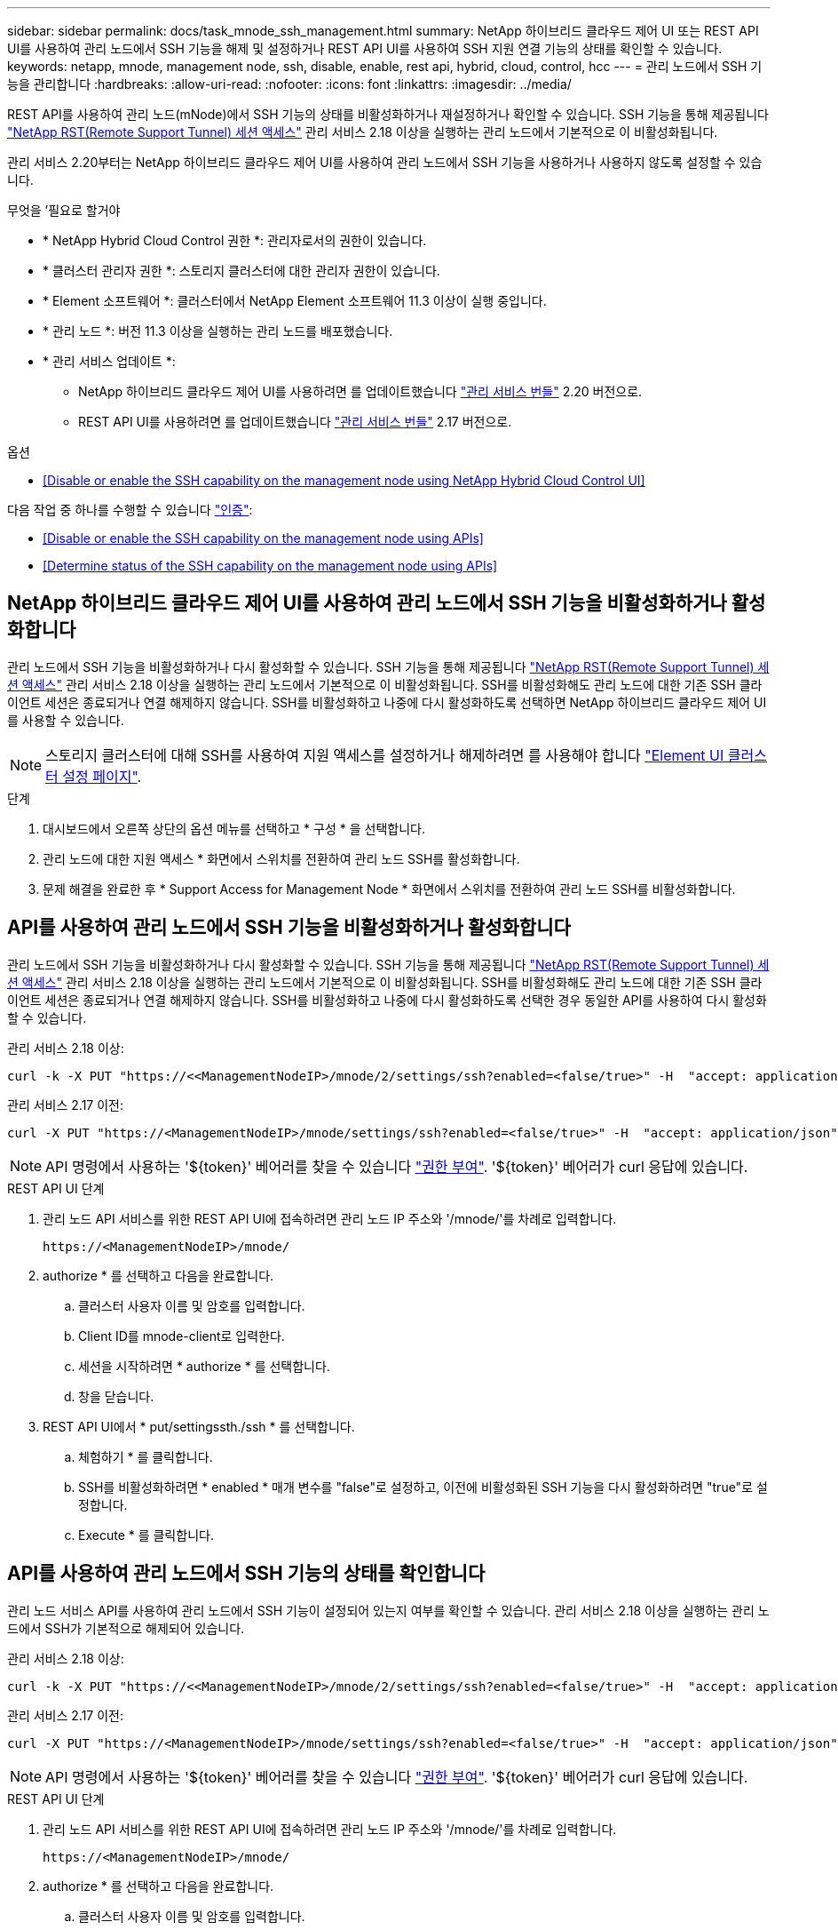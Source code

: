 ---
sidebar: sidebar 
permalink: docs/task_mnode_ssh_management.html 
summary: NetApp 하이브리드 클라우드 제어 UI 또는 REST API UI를 사용하여 관리 노드에서 SSH 기능을 해제 및 설정하거나 REST API UI를 사용하여 SSH 지원 연결 기능의 상태를 확인할 수 있습니다. 
keywords: netapp, mnode, management node, ssh, disable, enable, rest api, hybrid, cloud, control, hcc 
---
= 관리 노드에서 SSH 기능을 관리합니다
:hardbreaks:
:allow-uri-read: 
:nofooter: 
:icons: font
:linkattrs: 
:imagesdir: ../media/


[role="lead"]
REST API를 사용하여 관리 노드(mNode)에서 SSH 기능의 상태를 비활성화하거나 재설정하거나 확인할 수 있습니다. SSH 기능을 통해 제공됩니다 link:task_mnode_enable_remote_support_connections.html["NetApp RST(Remote Support Tunnel) 세션 액세스"] 관리 서비스 2.18 이상을 실행하는 관리 노드에서 기본적으로 이 비활성화됩니다.

관리 서비스 2.20부터는 NetApp 하이브리드 클라우드 제어 UI를 사용하여 관리 노드에서 SSH 기능을 사용하거나 사용하지 않도록 설정할 수 있습니다.

.무엇을 &#8217;필요로 할거야
* * NetApp Hybrid Cloud Control 권한 *: 관리자로서의 권한이 있습니다.
* * 클러스터 관리자 권한 *: 스토리지 클러스터에 대한 관리자 권한이 있습니다.
* * Element 소프트웨어 *: 클러스터에서 NetApp Element 소프트웨어 11.3 이상이 실행 중입니다.
* * 관리 노드 *: 버전 11.3 이상을 실행하는 관리 노드를 배포했습니다.
* * 관리 서비스 업데이트 *:
+
** NetApp 하이브리드 클라우드 제어 UI를 사용하려면 를 업데이트했습니다 https://mysupport.netapp.com/site/products/all/details/mgmtservices/downloads-tab["관리 서비스 번들"^] 2.20 버전으로.
** REST API UI를 사용하려면 를 업데이트했습니다 https://mysupport.netapp.com/site/products/all/details/mgmtservices/downloads-tab["관리 서비스 번들"^] 2.17 버전으로.




.옵션
* <<Disable or enable the SSH capability on the management node using NetApp Hybrid Cloud Control UI>>


다음 작업 중 하나를 수행할 수 있습니다 link:task_mnode_api_get_authorizationtouse.html["인증"]:

* <<Disable or enable the SSH capability on the management node using APIs>>
* <<Determine status of the SSH capability on the management node using APIs>>




== NetApp 하이브리드 클라우드 제어 UI를 사용하여 관리 노드에서 SSH 기능을 비활성화하거나 활성화합니다

관리 노드에서 SSH 기능을 비활성화하거나 다시 활성화할 수 있습니다. SSH 기능을 통해 제공됩니다 link:task_mnode_enable_remote_support_connections.html["NetApp RST(Remote Support Tunnel) 세션 액세스"] 관리 서비스 2.18 이상을 실행하는 관리 노드에서 기본적으로 이 비활성화됩니다. SSH를 비활성화해도 관리 노드에 대한 기존 SSH 클라이언트 세션은 종료되거나 연결 해제하지 않습니다. SSH를 비활성화하고 나중에 다시 활성화하도록 선택하면 NetApp 하이브리드 클라우드 제어 UI를 사용할 수 있습니다.


NOTE: 스토리지 클러스터에 대해 SSH를 사용하여 지원 액세스를 설정하거나 해제하려면 를 사용해야 합니다 https://docs.netapp.com/us-en/element-software/storage/task_system_manage_cluster_enable_and_disable_support_access.html["Element UI 클러스터 설정 페이지"^].

.단계
. 대시보드에서 오른쪽 상단의 옵션 메뉴를 선택하고 * 구성 * 을 선택합니다.
. 관리 노드에 대한 지원 액세스 * 화면에서 스위치를 전환하여 관리 노드 SSH를 활성화합니다.
. 문제 해결을 완료한 후 * Support Access for Management Node * 화면에서 스위치를 전환하여 관리 노드 SSH를 비활성화합니다.




== API를 사용하여 관리 노드에서 SSH 기능을 비활성화하거나 활성화합니다

관리 노드에서 SSH 기능을 비활성화하거나 다시 활성화할 수 있습니다. SSH 기능을 통해 제공됩니다 link:task_mnode_enable_remote_support_connections.html["NetApp RST(Remote Support Tunnel) 세션 액세스"] 관리 서비스 2.18 이상을 실행하는 관리 노드에서 기본적으로 이 비활성화됩니다. SSH를 비활성화해도 관리 노드에 대한 기존 SSH 클라이언트 세션은 종료되거나 연결 해제하지 않습니다. SSH를 비활성화하고 나중에 다시 활성화하도록 선택한 경우 동일한 API를 사용하여 다시 활성화할 수 있습니다.

관리 서비스 2.18 이상:

[listing]
----
curl -k -X PUT "https://<<ManagementNodeIP>/mnode/2/settings/ssh?enabled=<false/true>" -H  "accept: application/json" -H  "Authorization: Bearer ${TOKEN}"
----
관리 서비스 2.17 이전:

[listing]
----
curl -X PUT "https://<ManagementNodeIP>/mnode/settings/ssh?enabled=<false/true>" -H  "accept: application/json" -H  "Authorization: Bearer ${TOKEN}"
----

NOTE: API 명령에서 사용하는 '${token}' 베어러를 찾을 수 있습니다 link:task_mnode_api_get_authorizationtouse.html["권한 부여"]. '${token}' 베어러가 curl 응답에 있습니다.

.REST API UI 단계
. 관리 노드 API 서비스를 위한 REST API UI에 접속하려면 관리 노드 IP 주소와 '/mnode/'를 차례로 입력합니다.
+
[listing]
----
https://<ManagementNodeIP>/mnode/
----
. authorize * 를 선택하고 다음을 완료합니다.
+
.. 클러스터 사용자 이름 및 암호를 입력합니다.
.. Client ID를 mnode-client로 입력한다.
.. 세션을 시작하려면 * authorize * 를 선택합니다.
.. 창을 닫습니다.


. REST API UI에서 * put/settingssth./ssh * 를 선택합니다.
+
.. 체험하기 * 를 클릭합니다.
.. SSH를 비활성화하려면 * enabled * 매개 변수를 "false"로 설정하고, 이전에 비활성화된 SSH 기능을 다시 활성화하려면 "true"로 설정합니다.
.. Execute * 를 클릭합니다.






== API를 사용하여 관리 노드에서 SSH 기능의 상태를 확인합니다

관리 노드 서비스 API를 사용하여 관리 노드에서 SSH 기능이 설정되어 있는지 여부를 확인할 수 있습니다. 관리 서비스 2.18 이상을 실행하는 관리 노드에서 SSH가 기본적으로 해제되어 있습니다.

관리 서비스 2.18 이상:

[listing]
----
curl -k -X PUT "https://<<ManagementNodeIP>/mnode/2/settings/ssh?enabled=<false/true>" -H  "accept: application/json" -H  "Authorization: Bearer ${TOKEN}"
----
관리 서비스 2.17 이전:

[listing]
----
curl -X PUT "https://<ManagementNodeIP>/mnode/settings/ssh?enabled=<false/true>" -H  "accept: application/json" -H  "Authorization: Bearer ${TOKEN}"
----

NOTE: API 명령에서 사용하는 '${token}' 베어러를 찾을 수 있습니다 link:task_mnode_api_get_authorizationtouse.html["권한 부여"]. '${token}' 베어러가 curl 응답에 있습니다.

.REST API UI 단계
. 관리 노드 API 서비스를 위한 REST API UI에 접속하려면 관리 노드 IP 주소와 '/mnode/'를 차례로 입력합니다.
+
[listing]
----
https://<ManagementNodeIP>/mnode/
----
. authorize * 를 선택하고 다음을 완료합니다.
+
.. 클러스터 사용자 이름 및 암호를 입력합니다.
.. Client ID를 mnode-client로 입력한다.
.. 세션을 시작하려면 * authorize * 를 선택합니다.
.. 창을 닫습니다.


. REST API UI에서 * get/settingssth./ssh * 를 선택합니다.
+
.. 체험하기 * 를 클릭합니다.
.. Execute * 를 클릭합니다.




[discrete]
== 자세한 내용을 확인하십시오

* https://docs.netapp.com/us-en/vcp/index.html["vCenter Server용 NetApp Element 플러그인"^]
* https://www.netapp.com/hybrid-cloud/hci-documentation/["NetApp HCI 리소스 페이지 를 참조하십시오"^]

